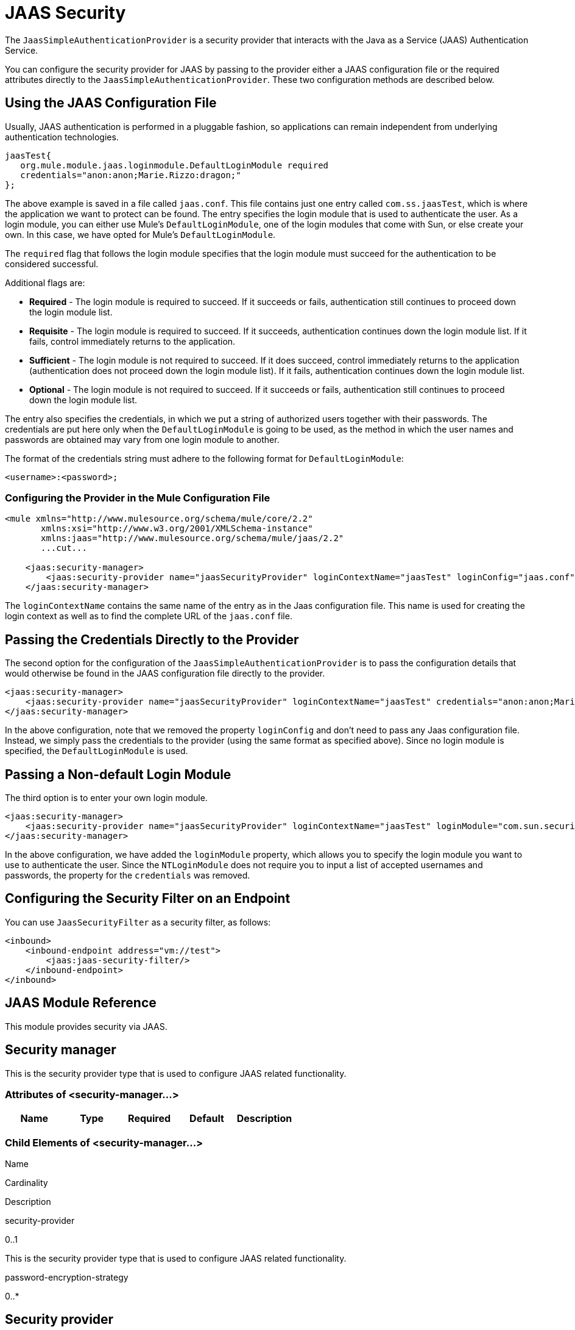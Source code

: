 = JAAS Security

The `JaasSimpleAuthenticationProvider` is a security provider that interacts with the Java as a Service (JAAS) Authentication Service.

You can configure the security provider for JAAS by passing to the provider either a JAAS configuration file or the required attributes directly to the `JaasSimpleAuthenticationProvider`. These two configuration methods are described below.

== Using the JAAS Configuration File

Usually, JAAS authentication is performed in a pluggable fashion, so applications can remain independent from underlying authentication technologies.

[source]
----
jaasTest{
   org.mule.module.jaas.loginmodule.DefaultLoginModule required
   credentials="anon:anon;Marie.Rizzo:dragon;"
};
----

The above example is saved in a file called `jaas.conf`. This file contains just one entry called `com.ss.jaasTest`, which is where the application we want to protect can be found. The entry specifies the login module that is used to authenticate the user. As a login module, you can either use Mule's `DefaultLoginModule`, one of the login modules that come with Sun, or else create your own. In this case, we have opted for Mule's `DefaultLoginModule`.

The `required` flag that follows the login module specifies that the login module must succeed for the authentication to be considered successful.

Additional flags are:

* *Required* - The login module is required to succeed. If it succeeds or fails, authentication still continues to proceed down the login module list.
* *Requisite* - The login module is required to succeed. If it succeeds, authentication continues down the login module list. If it fails, control immediately returns to the application.
* *Sufficient* - The login module is not required to succeed. If it does succeed, control immediately returns to the application (authentication does not proceed down the login module list). If it fails, authentication continues down the login module list.
* *Optional* - The login module is not required to succeed. If it succeeds or fails, authentication still continues to proceed down the login module list.

The entry also specifies the credentials, in which we put a string of authorized users together with their passwords. The credentials are put here only when the `DefaultLoginModule` is going to be used, as the method in which the user names and passwords are obtained may vary from one login module to another.

The format of the credentials string must adhere to the following format for `DefaultLoginModule`:

`<username>:<password>;`

=== Configuring the Provider in the Mule Configuration File

[source]
----
<mule xmlns="http://www.mulesource.org/schema/mule/core/2.2"
       xmlns:xsi="http://www.w3.org/2001/XMLSchema-instance"
       xmlns:jaas="http://www.mulesource.org/schema/mule/jaas/2.2"
       ...cut...

    <jaas:security-manager>
        <jaas:security-provider name="jaasSecurityProvider" loginContextName="jaasTest" loginConfig="jaas.conf"/>
    </jaas:security-manager>
----

The `loginContextName` contains the same name of the entry as in the Jaas configuration file. This name is used for creating the login context as well as to find the complete URL of the `jaas.conf` file.

== Passing the Credentials Directly to the Provider

The second option for the configuration of the `JaasSimpleAuthenticationProvider` is to pass the configuration details that would otherwise be found in the JAAS configuration file directly to the provider.

[source]
----
<jaas:security-manager>
    <jaas:security-provider name="jaasSecurityProvider" loginContextName="jaasTest" credentials="anon:anon;Marie.Rizzo:dragon;"/>
</jaas:security-manager>
----

In the above configuration, note that we removed the property `loginConfig` and don't need to pass any Jaas configuration file. Instead, we simply pass the credentials to the provider (using the same format as specified above). Since no login module is specified, the `DefaultLoginModule` is used.

== Passing a Non-default Login Module

The third option is to enter your own login module.

[source]
----
<jaas:security-manager>
    <jaas:security-provider name="jaasSecurityProvider" loginContextName="jaasTest" loginModule="com.sun.security.auth.module.NTLoginModule"/>
</jaas:security-manager>
----

In the above configuration, we have added the `loginModule` property, which allows you to specify the login module you want to use to authenticate the user. Since the `NTLoginModule` does not require you to input a list of accepted usernames and passwords, the property for the `credentials` was removed.

== Configuring the Security Filter on an Endpoint

You can use `JaasSecurityFilter` as a security filter, as follows:

[source]
----
<inbound>
    <inbound-endpoint address="vm://test">
        <jaas:jaas-security-filter/>
    </inbound-endpoint>
</inbound>
----

== JAAS Module Reference

This module provides security via JAAS.

== Security manager

This is the security provider type that is used to configure JAAS related functionality.

=== Attributes of <security-manager...>

[width="100%",cols="20%,20%,20%,20%,20%",options="header"]
|===
|Name |Type |Required |Default |Description
|===

=== Child Elements of <security-manager...>

Name

Cardinality

Description

security-provider

0..1

This is the security provider type that is used to configure JAAS related functionality.

password-encryption-strategy

0..*

== Security provider

This is the security provider type that is used to configure JAAS related functionality.

=== Attributes of <security-provider...>

Name

Type

Required

Default

Description

loginContextName

string

yes

credentials

string

no

loginConfig

string

no

loginModule

string

no

=== Child Elements of <security-provider...>

[width="100%",cols="34%,33%,33%",options="header"]
|===
|Name |Cardinality |Description
|===

== Jaas security filter

Authenticates users via JAAS.

=== Child Elements of <jaas-security-filter...>

[width="100%",cols="34%,33%,33%",options="header"]
|===
|Name |Cardinality |Description
|===
